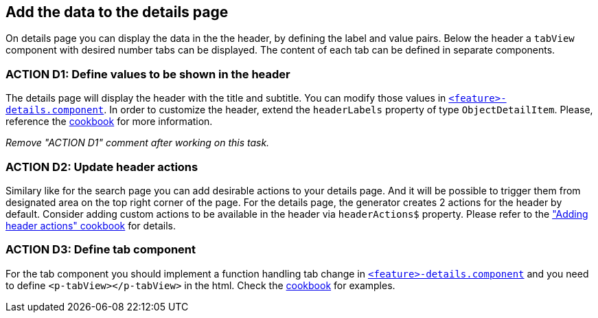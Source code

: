 == Add the data to the details page

:idprefix:
:idseparator: -

:adding_details_cookbook_url: xref:latest@guides:angular:ngrx/cookbook/adding-details-page/details-page.adoc
:adding_details_tab_cookbook_url: xref:latest@guides:angular:ngrx/cookbook/adding-details-page/details-page.adoc#tab
:adding_header_actions_cookbook_url: xref:latest@guides:angular:ngrx/cookbook/adding-header-actions/actions.adoc

On details page you can display the data in the the header, by defining the label and value pairs. Below the header a `tabView` component with desired number tabs can be displayed. The content of each tab can be defined in separate components.

[#action-1]
=== ACTION D1: Define values to be shown in the header

The details page will display the header with the title and subtitle. You can modify those values in xref:getting_started/explanations.adoc#feature[`+<feature>-details.component+`]. In order to customize the header, extend the `headerLabels` property of type `ObjectDetailItem`.  Please, reference the {adding_details_cookbook_url}[cookbook] for more information.

_Remove "ACTION D1" comment after working on this task._


=== ACTION D2: Update header actions

Similary like for the search page you can add desirable actions to your details page. And it will be possible to trigger them from designated area on the top right corner of the page. 
For the details page, the generator creates 2 actions for the header by default. Consider adding custom actions to be available in the header via `headerActions$` property. 
Please refer to the {adding_header_actions_cookbook_url}["Adding header actions" cookbook] for details.

=== ACTION D3: Define tab component

For the tab component you should implement a function handling tab change in xref:getting_started/explanations.adoc#feature[`+<feature>-details.component+`] and you need to define `+<p-tabView></p-tabView>+` in the html. Check the {adding_details_tab_cookbook_url}[cookbook] for examples.


